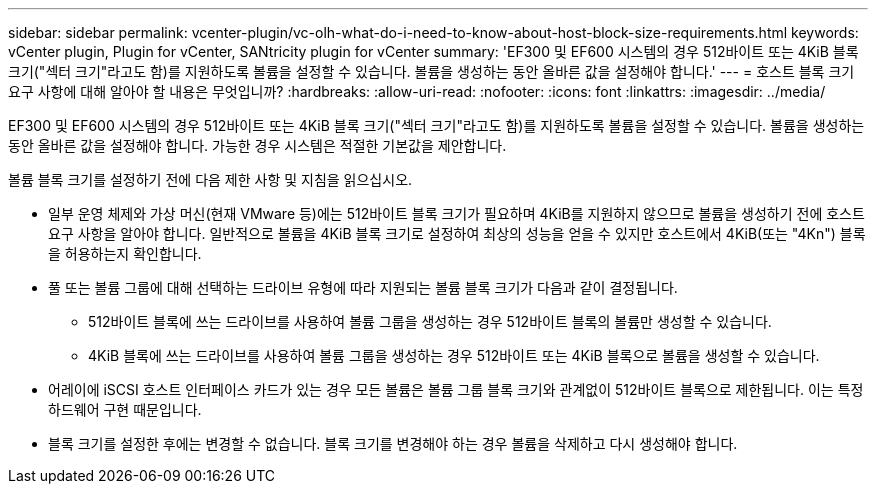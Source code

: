 ---
sidebar: sidebar 
permalink: vcenter-plugin/vc-olh-what-do-i-need-to-know-about-host-block-size-requirements.html 
keywords: vCenter plugin, Plugin for vCenter, SANtricity plugin for vCenter 
summary: 'EF300 및 EF600 시스템의 경우 512바이트 또는 4KiB 블록 크기("섹터 크기"라고도 함)를 지원하도록 볼륨을 설정할 수 있습니다. 볼륨을 생성하는 동안 올바른 값을 설정해야 합니다.' 
---
= 호스트 블록 크기 요구 사항에 대해 알아야 할 내용은 무엇입니까?
:hardbreaks:
:allow-uri-read: 
:nofooter: 
:icons: font
:linkattrs: 
:imagesdir: ../media/


[role="lead"]
EF300 및 EF600 시스템의 경우 512바이트 또는 4KiB 블록 크기("섹터 크기"라고도 함)를 지원하도록 볼륨을 설정할 수 있습니다. 볼륨을 생성하는 동안 올바른 값을 설정해야 합니다. 가능한 경우 시스템은 적절한 기본값을 제안합니다.

볼륨 블록 크기를 설정하기 전에 다음 제한 사항 및 지침을 읽으십시오.

* 일부 운영 체제와 가상 머신(현재 VMware 등)에는 512바이트 블록 크기가 필요하며 4KiB를 지원하지 않으므로 볼륨을 생성하기 전에 호스트 요구 사항을 알아야 합니다. 일반적으로 볼륨을 4KiB 블록 크기로 설정하여 최상의 성능을 얻을 수 있지만 호스트에서 4KiB(또는 "4Kn") 블록을 허용하는지 확인합니다.
* 풀 또는 볼륨 그룹에 대해 선택하는 드라이브 유형에 따라 지원되는 볼륨 블록 크기가 다음과 같이 결정됩니다.
+
** 512바이트 블록에 쓰는 드라이브를 사용하여 볼륨 그룹을 생성하는 경우 512바이트 블록의 볼륨만 생성할 수 있습니다.
** 4KiB 블록에 쓰는 드라이브를 사용하여 볼륨 그룹을 생성하는 경우 512바이트 또는 4KiB 블록으로 볼륨을 생성할 수 있습니다.


* 어레이에 iSCSI 호스트 인터페이스 카드가 있는 경우 모든 볼륨은 볼륨 그룹 블록 크기와 관계없이 512바이트 블록으로 제한됩니다. 이는 특정 하드웨어 구현 때문입니다.
* 블록 크기를 설정한 후에는 변경할 수 없습니다. 블록 크기를 변경해야 하는 경우 볼륨을 삭제하고 다시 생성해야 합니다.

